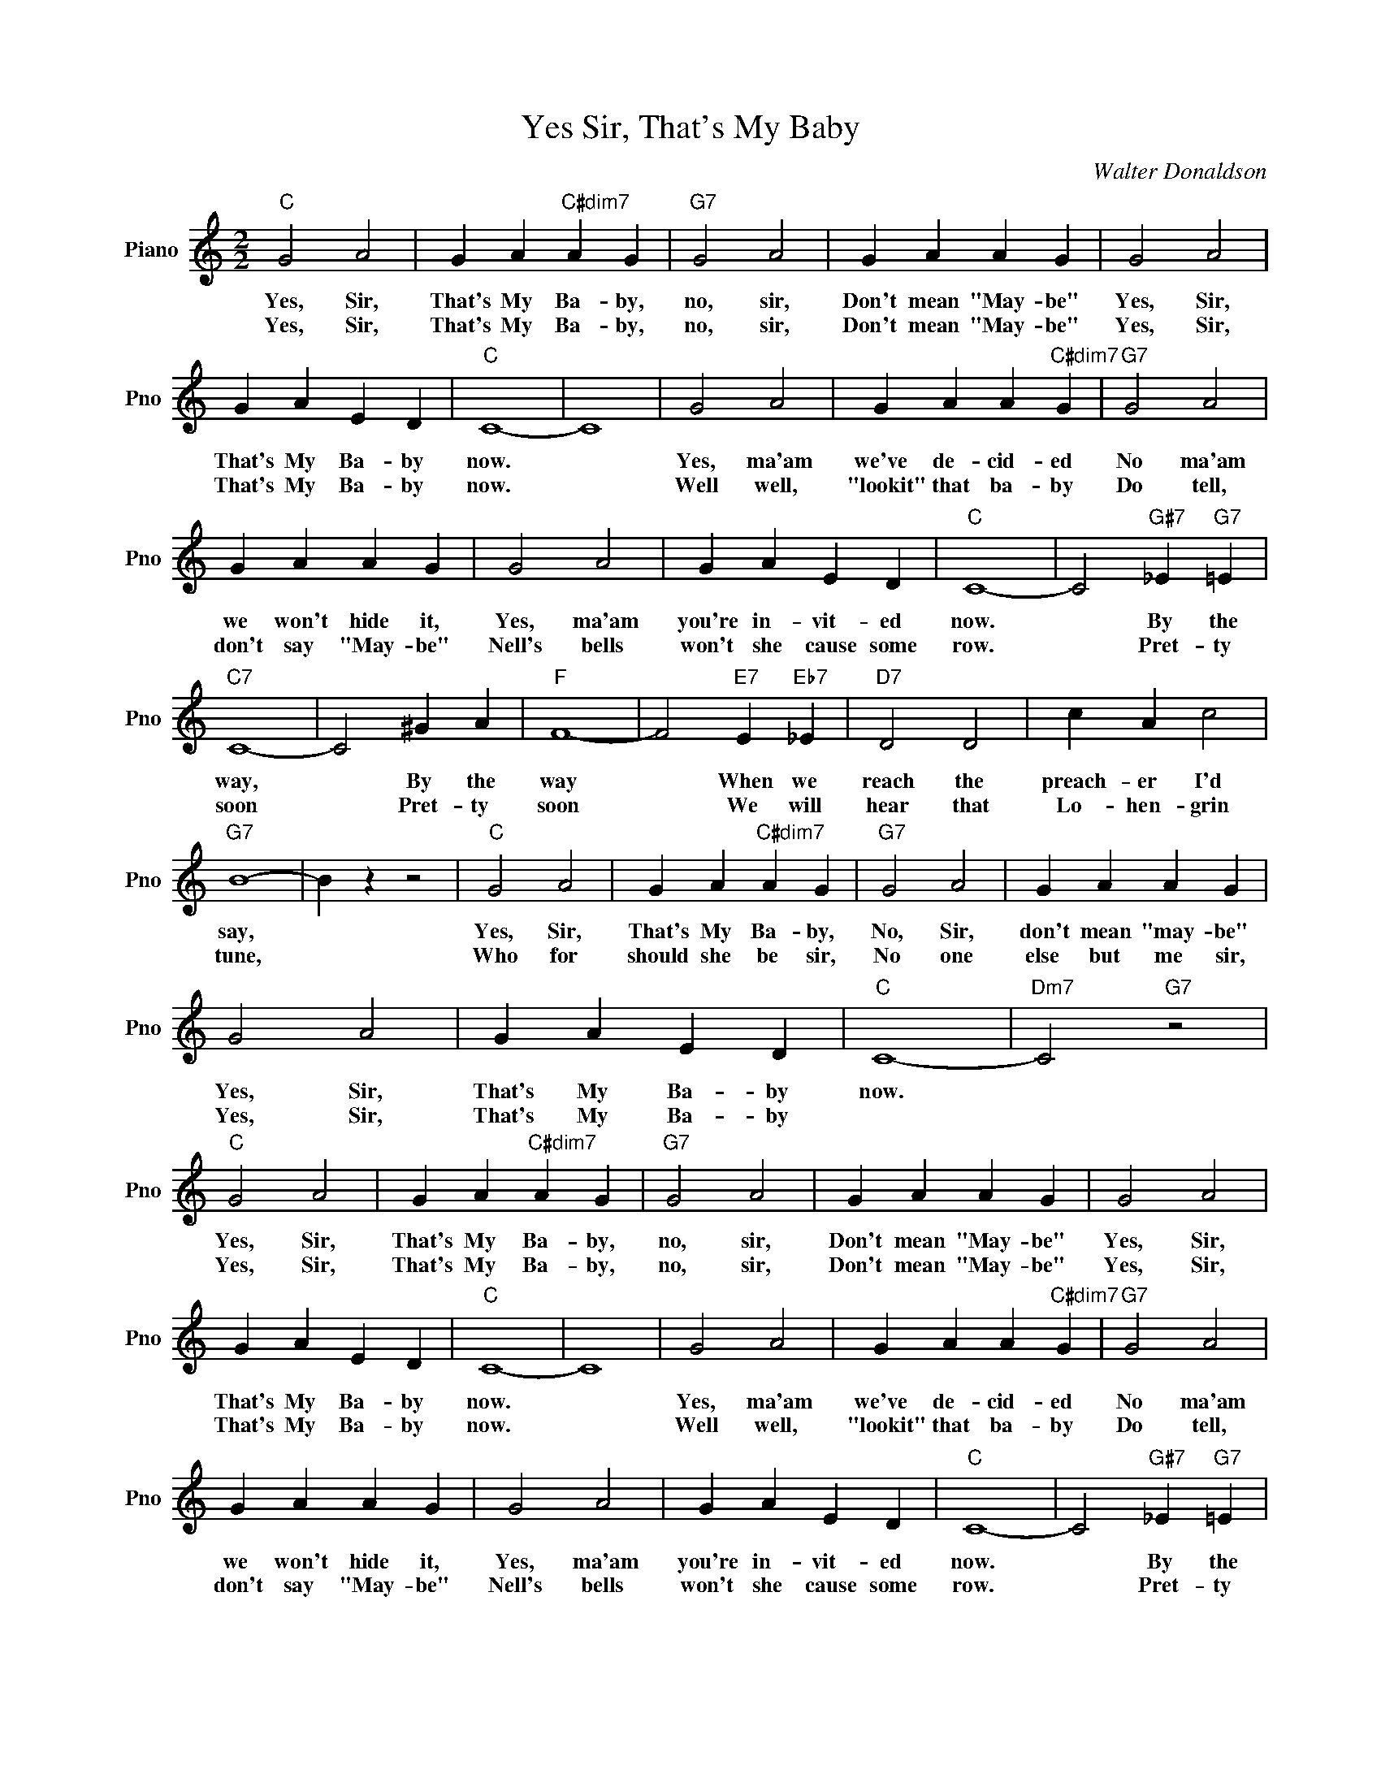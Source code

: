 X:1
T:Yes Sir, That's My Baby
C:Walter Donaldson
L:1/4
M:2/2
I:linebreak $
K:C
V:1 treble nm="Piano" snm="Pno"
V:1
"C" G2 A2 | G A"C#dim7" A G |"G7" G2 A2 | G A A G | G2 A2 |$ G A E D |"C" C4- | C4 | G2 A2 | %9
w: Yes, Sir,|That's My Ba- by,|no, sir,|Don't mean "May- be"|Yes, Sir,|That's My Ba- by|now.||Yes, ma'am|
w: Yes, Sir,|That's My Ba- by,|no, sir,|Don't mean "May- be"|Yes, Sir,|That's My Ba- by|now.||Well well,|
 G A A"C#dim7" G |"G7" G2 A2 |$ G A A G | G2 A2 | G A E D |"C" C4- | C2"G#7" _E"G7" =E |$"C7" C4- | %17
w: we've de- cid- ed|No ma'am|we won't hide it,|Yes, ma'am|you're in- vit- ed|now.|* By the|way,|
w: "lookit" that ba- by|Do tell,|don't say "May- be"|Nell's bells|won't she cause some|row.|* Pret- ty|soon|
 C2 ^G A |"F" F4- | F2"E7" E"Eb7" _E |"D7" D2 D2 | c A c2 |$"G7" B4- | B z z2 |"C" G2 A2 | %25
w: * By the|way|* When we|reach the|preach- er I'd|say,||Yes, Sir,|
w: * Pret- ty|soon|* We will|hear that|Lo- hen- grin|tune,||Who for|
 G A"C#dim7" A G |"G7" G2 A2 | G A A G |$ G2 A2 | G A E D |"C" C4- |"Dm7" C2"G7" z2 |"C" G2 A2 | %33
w: That's My Ba- by,|No, Sir,|don't mean "may- be"|Yes, Sir,|That's My Ba- by|now.||Yes, Sir,|
w: should she be sir,|No one|else but me sir,|Yes, Sir,|That's My Ba- by|||Yes, Sir,|
 G A"C#dim7" A G |"G7" G2 A2 | G A A G | G2 A2 |$ G A E D |"C" C4- | C4 | G2 A2 | G A A"C#dim7" G | %42
w: That's My Ba- by,|no, sir,|Don't mean "May- be"|Yes, Sir,|That's My Ba- by|now.||Yes, ma'am|we've de- cid- ed|
w: That's My Ba- by,|no, sir,|Don't mean "May- be"|Yes, Sir,|That's My Ba- by|now.||Well well,|"lookit" that ba- by|
"G7" G2 A2 |$ G A A G | G2 A2 | G A E D |"C" C4- | C2"G#7" _E"G7" =E |$"C7" C4- | C2 ^G A | %50
w: No ma'am|we won't hide it,|Yes, ma'am|you're in- vit- ed|now.|* By the|way,|* By the|
w: Do tell,|don't say "May- be"|Nell's bells|won't she cause some|row.|* Pret- ty|soon|* Pret- ty|
"F" F4- | F2"E7" E"Eb7" _E |"D7" D2 D2 | c A c2 |$"G7" B4- | B z z2 |"C" G2 A2 | G A"C#dim7" A G | %58
w: way|* When we|reach the|preach- er I'd|say,||Yes, Sir,|That's My Ba- by,|
w: soon|* We will|hear that|Lo- hen- grin|tune,||Who for|should she be sir,|
"G7" G2 A2 | G A A G |$ G2 A2 | G A E D |"C" C4- |"Dm7" C2"G7" z2 |"C" C4- | C z z2 | %66
w: No, Sir,|don't mean "may- be"|Yes, Sir,|That's My Ba- by|now.||||
w: No one|else but me sir,|Yes, Sir,|That's My Ba- by|||now.||
